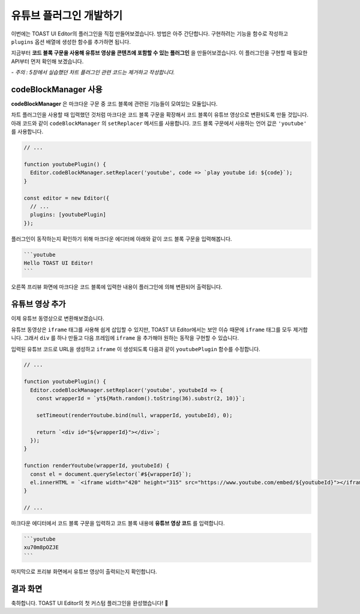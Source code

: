 ##################################
유튜브 플러그인 개발하기
##################################

이번에는 TOAST UI Editor의 플러그인을 직접 만들어보겠습니다.
방법은 아주 간단합니다.
구현하려는 기능을 함수로 작성하고 ``plugins`` 옵션 배열에 생성한 함수를 추가하면 됩니다.

지금부터 **코드 블록 구문을 사용해 유튜브 영상을 콘텐츠에 포함할 수 있는 플러그인** 을 만들어보겠습니다.
이 플러그인을 구현할 때 필요한 API부터 먼저 확인해 보겠습니다.

*- 주의 : 5장에서 실습했던 차트 플러그인 관련 코드는 제거하고 작성합니다.*


codeBlockManager 사용
==============================

**codeBlockManager** 은 마크다운 구문 중 코드 블록에 관련된 기능들이 모여있는 모듈입니다.

차트 플러그인을 사용할 때 입력했던 것처럼 마크다운 코드 블록 구문을 확장해서 코드 블록이 유튜브 영상으로 변환되도록 만들 것입니다.
아래 코드와 같이 ``codeBlockManager`` 의 ``setReplacer`` 메서드를 사용합니다.
코드 블록 구문에서 사용하는 언어 값은 ``'youtube'`` 를 사용합니다.

.. code-block:: javascript

  // ...

  function youtubePlugin() {
    Editor.codeBlockManager.setReplacer('youtube', code => `play youtube id: ${code}`);
  }

  const editor = new Editor({
    // ...
    plugins: [youtubePlugin]
  });

플러그인이 동작하는지 확인하기 위해 마크다운 에디터에 아래와 같이 코드 블록 구문을 입력해봅니다.

.. code-block:: md

  ```youtube
  Hello TOAST UI Editor!
  ```
  

오른쪽 프리뷰 화면에 마크다운 코드 블록에 입력한 내용이 플러그인에 의해 변환되어 출력됩니다.


유튜브 영상 추가
==============================

이제 유튜브 동영상으로 변환해보겠습니다.

유튜브 동영상은 ``iframe`` 태그를 사용해 쉽게 삽입할 수 있지만, TOAST UI Editor에서는 보안 이슈 때문에 ``iframe`` 태그를 모두 제거합니다.
그래서 ``div`` 를 하나 만들고 다음 프레임에 ``iframe`` 을 추가해야 원하는 동작을 구현할 수 있습니다.

입력된 유튜브 코드로 URL을 생성하고 ``iframe`` 이 생성되도록 다음과 같이 ``youtubePlugin`` 함수를 수정합니다.

.. code-block:: javascript

  // ...

  function youtubePlugin() {
    Editor.codeBlockManager.setReplacer('youtube', youtubeId => {
      const wrapperId = `yt${Math.random().toString(36).substr(2, 10)}`;

      setTimeout(renderYoutube.bind(null, wrapperId, youtubeId), 0);
      
      return `<div id="${wrapperId}"></div>`;
    });
  }

  function renderYoutube(wrapperId, youtubeId) {
    const el = document.querySelector(`#${wrapperId}`);
    el.innerHTML = `<iframe width="420" height="315" src="https://www.youtube.com/embed/${youtubeId}"></iframe>`;
  }

  // ...

마크다운 에디터에서 코드 블록 구문을 입력하고 코드 블록 내용에 **유튜브 영상 코드** 를 입력합니다.

.. code-block:: md
                
  ```youtube
  xu70m8pOZJE
  ```

                
마지막으로 프리뷰 화면에서 유튜브 영상이 출력되는지 확인합니다.


결과 화면
==============================

.. image:: _static/step06.png



축하합니다. TOAST UI Editor의 첫 커스텀 플러그인을 완성했습니다! 🎉

